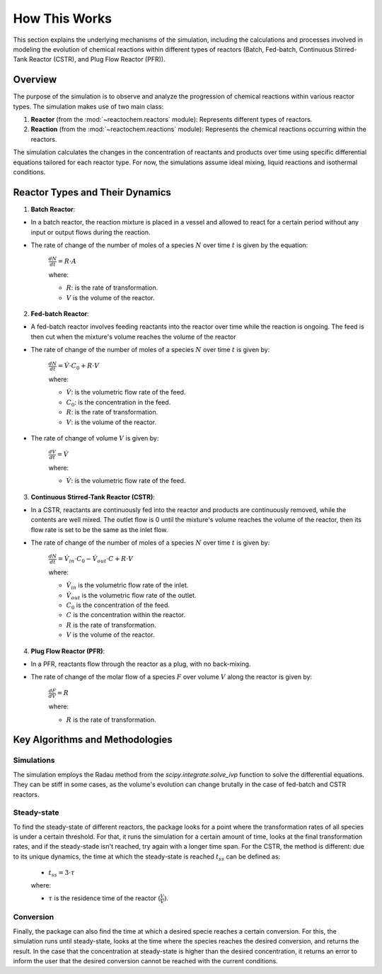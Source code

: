 How This Works
==============

This section explains the underlying mechanisms of the simulation, including the calculations and processes involved in modeling the evolution of chemical reactions within different types of reactors (Batch, Fed-batch, Continuous Stirred-Tank Reactor (CSTR), and Plug Flow Reactor (PFR)).

Overview
--------

The purpose of the simulation is to observe and analyze the progression of chemical reactions within various reactor types. The simulation makes use of two main class:

1. **Reactor** (from the :mod:`~reactochem.reactors` module): Represents different types of reactors.
2. **Reaction** (from the :mod:`~reactochem.reactions` module): Represents the chemical reactions occurring within the reactors.

The simulation calculates the changes in the concentration of reactants and products over time using specific differential equations tailored for each reactor type. For now, the simulations assume ideal mixing, liquid reactions and isothermal conditions.

Reactor Types and Their Dynamics
--------------------------------

1. **Batch Reactor**:
   
- In a batch reactor, the reaction mixture is placed in a vessel and allowed to react for a certain period without any input or output flows during the reaction.
- The rate of change of the number of moles of a species :math:`N` over time :math:`t` is given by the equation:
    
    :math:`\frac{dN}{dt} = R \cdot A`

    where:
     
    - :math:`R`: is the rate of transformation.
    - :math:`V` is the volume of the reactor.

2. **Fed-batch Reactor**:

- A fed-batch reactor involves feeding reactants into the reactor over time while the reaction is ongoing. The feed is then cut when the mixture's volume reaches the volume of the reactor
- The rate of change of the number of moles of a species :math:`N` over time :math:`t` is given by:
     
    :math:`\frac{dN}{dt} = \dot{V} \cdot C_0 + R \cdot V`

    where:

    - :math:`\dot{V}`: is the volumetric flow rate of the feed.
    - :math:`C_0`: is the concentration in the feed.
    - :math:`R`: is the rate of transformation.
    - :math:`V`: is the volume of the reactor.

- The rate of change of volume :math:`V` is given by:

    :math:`\frac{dV}{dt} = \dot{V}`

    where:

    - :math:`\dot{V}`: is the volumetric flow rate of the feed.

3. **Continuous Stirred-Tank Reactor (CSTR)**:

- In a CSTR, reactants are continuously fed into the reactor and products are continuously removed, while the contents are well mixed. The outlet flow is 0 until the mixture's volume reaches the volume of the reactor, then its flow rate is set to be the same as the inlet flow.
- The rate of change of the number of moles of a species :math:`N` over time :math:`t` is given by:
     
    :math:`\frac{dN}{dt} = \dot{V_{in}} \cdot C_0 - \dot{V_{out}} \cdot C + R \cdot V`

    where:
    
    - :math:`\dot{V}_{in}` is the volumetric flow rate of the inlet.
    - :math:`\dot{V}_{out}` is the volumetric flow rate of the outlet.
    - :math:`C_0` is the concentration of the feed.
    - :math:`C` is the concentration within the reactor.
    - :math:`R` is the rate of transformation.
    - :math:`V` is the volume of the reactor.

4. **Plug Flow Reactor (PFR)**:

- In a PFR, reactants flow through the reactor as a plug, with no back-mixing.
- The rate of change of the molar flow of a species :math:`F` over volume :math:`V` along the reactor is given by:
    
    :math:`\frac{dF}{dV} = R`

    where:

    - :math:`R` is the rate of transformation.

Key Algorithms and Methodologies
--------------------------------

Simulations
~~~~~~~~~~~

The simulation employs the Radau method from the `scipy.integrate.solve_ivp` function to solve the differential equations. They can be stiff in some cases, as the volume's evolution can change brutally in the case of fed-batch and CSTR reactors.

Steady-state
~~~~~~~~~~~~

To find the steady-state of different reactors, the package looks for a point where the transformation rates of all species is under a certain threshold. For that, it runs the simulation for a certain amount of time, looks at the final transformation rates, and if the steady-stade isn't reached, try again with a longer time span.
For the CSTR, the method is different: due to its unique dynamics, the time at which the steady-state is reached :math:`t_{ss}` can be defined as:

    - :math:`t_{ss} = 3 \cdot \tau`

    where:

    - :math:`\tau` is the residence time of the reactor (:math:`\frac{V}{\dot{V}})`.

Conversion
~~~~~~~~~~

Finally, the package can also find the time at which a desired specie reaches a certain conversion. For this, the simulation runs until steady-state, looks at the time where the species reaches the desired conversion, and returns the result. In the case that the concentration at steady-state is higher than the desired concentration, it returns an error to inform the user that the desired conversion cannot be reached with the current conditions.
